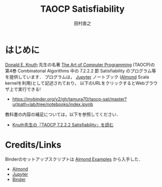 #+TITLE: TAOCP Satisfiability
#+AUTHOR: 田村直之
* はじめに
# #+HTML: <a href="https://mybinder.org/v2/gh/tamura70/taocp-sat/master?urlpath=lab/tree/notebooks/index.ipynb"><img src="https://mybinder.org/badge_logo.svg"/></a>
[[https://www-cs-faculty.stanford.edu/~knuth/][Donald E. Knuth]] 先生の名著 [[https://www-cs-faculty.stanford.edu/~knuth/taocp.html][The Art of Computer Programming]] (TAOCP)の
第4巻 Combinatorial Algorithms 中の 7.2.2.2 節 Satisfiability のプログラム等を提供しています．
プログラムは， [[http://jupyter.org][Jupyter]] ノートブック ([[https://almond.sh][Almond]] Scala kernelを利用)として記述されており，
以下のURLをクリックするとWebブラウザ上で実行できる!

  - https://mybinder.org/v2/gh/tamura70/taocp-sat/master?urlpath=lab/tree/notebooks/index.ipynb

教科書の内容の補足については，以下を参照してください．

  - [[http://bach.istc.kobe-u.ac.jp/lect/taocp-sat/][Knuth先生の『TAOCP 7.2.2.2 Satisfiability』を読む]]

* Credits/Links
Binderのセットアップスクリプトは [[https://github.com/almond-sh/examples][Almond Examples]] から入手した．

  - [[https://almond.sh][Almond]]
  - [[http://jupyter.org][Jupyter]]
  - [[https://mybinder.org][Binder]]
